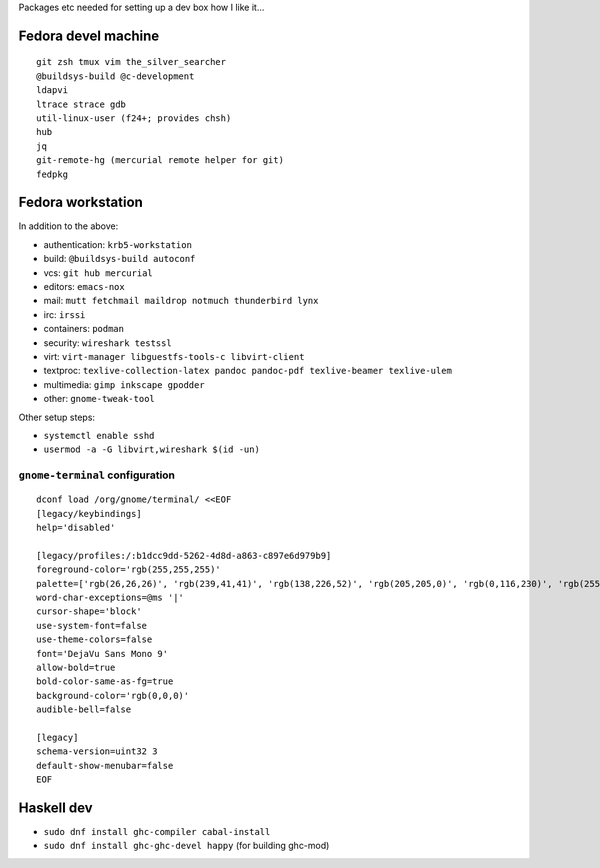 Packages etc needed for setting up a dev box how I like it...

Fedora devel machine
====================

::

  git zsh tmux vim the_silver_searcher
  @buildsys-build @c-development
  ldapvi
  ltrace strace gdb
  util-linux-user (f24+; provides chsh)
  hub
  jq
  git-remote-hg (mercurial remote helper for git)
  fedpkg


Fedora workstation
==================

In addition to the above:

- authentication: ``krb5-workstation``
- build: ``@buildsys-build autoconf``
- vcs: ``git hub mercurial``
- editors: ``emacs-nox``
- mail: ``mutt fetchmail maildrop notmuch thunderbird lynx``
- irc: ``irssi``
- containers: ``podman``
- security: ``wireshark testssl``
- virt: ``virt-manager libguestfs-tools-c libvirt-client``
- textproc: ``texlive-collection-latex pandoc pandoc-pdf texlive-beamer texlive-ulem``
- multimedia: ``gimp inkscape gpodder``
- other: ``gnome-tweak-tool``

Other setup steps:

- ``systemctl enable sshd``

- ``usermod -a -G libvirt,wireshark $(id -un)``


``gnome-terminal`` configuration
--------------------------------

::

  dconf load /org/gnome/terminal/ <<EOF
  [legacy/keybindings]
  help='disabled'

  [legacy/profiles:/:b1dcc9dd-5262-4d8d-a863-c897e6d979b9]
  foreground-color='rgb(255,255,255)'
  palette=['rgb(26,26,26)', 'rgb(239,41,41)', 'rgb(138,226,52)', 'rgb(205,205,0)', 'rgb(0,116,230)', 'rgb(255,53,233)', 'rgb(0,255,255)', 'rgb(229,229,229)', 'rgb(76,76,76)', 'rgb(255,0,0)', 'rgb(0,255,0)', 'rgb(255,255,0)', 'rgb(0,116,230)', 'rgb(255,0,255)', 'rgb(0,255,255)', 'rgb(255,255,255)']
  word-char-exceptions=@ms '|'
  cursor-shape='block'
  use-system-font=false
  use-theme-colors=false
  font='DejaVu Sans Mono 9'
  allow-bold=true
  bold-color-same-as-fg=true
  background-color='rgb(0,0,0)'
  audible-bell=false

  [legacy]
  schema-version=uint32 3
  default-show-menubar=false
  EOF


Haskell dev
===========

- ``sudo dnf install ghc-compiler cabal-install``
- ``sudo dnf install ghc-ghc-devel happy`` (for building ghc-mod)
